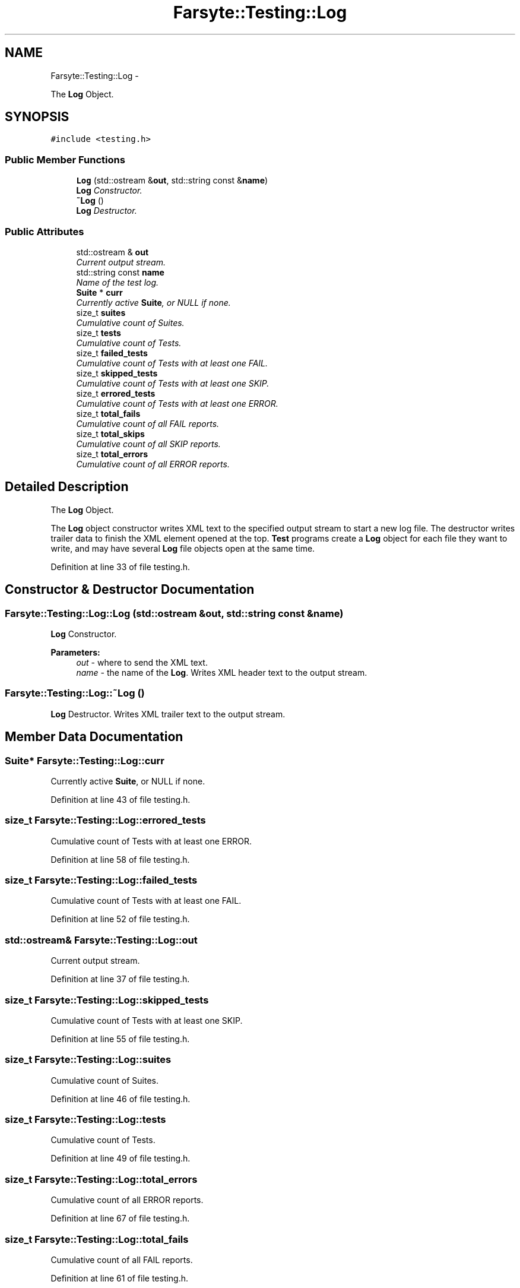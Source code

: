 .TH "Farsyte::Testing::Log" 3 "Mon Sep 15 2014" "The Farsyte Toolkit" \" -*- nroff -*-
.ad l
.nh
.SH NAME
Farsyte::Testing::Log \- 
.PP
The \fBLog\fP Object\&.  

.SH SYNOPSIS
.br
.PP
.PP
\fC#include <testing\&.h>\fP
.SS "Public Member Functions"

.in +1c
.ti -1c
.RI "\fBLog\fP (std::ostream &\fBout\fP, std::string const &\fBname\fP)"
.br
.RI "\fI\fBLog\fP Constructor\&. \fP"
.ti -1c
.RI "\fB~Log\fP ()"
.br
.RI "\fI\fBLog\fP Destructor\&. \fP"
.in -1c
.SS "Public Attributes"

.in +1c
.ti -1c
.RI "std::ostream & \fBout\fP"
.br
.RI "\fICurrent output stream\&. \fP"
.ti -1c
.RI "std::string const \fBname\fP"
.br
.RI "\fIName of the test log\&. \fP"
.ti -1c
.RI "\fBSuite\fP * \fBcurr\fP"
.br
.RI "\fICurrently active \fBSuite\fP, or NULL if none\&. \fP"
.ti -1c
.RI "size_t \fBsuites\fP"
.br
.RI "\fICumulative count of Suites\&. \fP"
.ti -1c
.RI "size_t \fBtests\fP"
.br
.RI "\fICumulative count of Tests\&. \fP"
.ti -1c
.RI "size_t \fBfailed_tests\fP"
.br
.RI "\fICumulative count of Tests with at least one FAIL\&. \fP"
.ti -1c
.RI "size_t \fBskipped_tests\fP"
.br
.RI "\fICumulative count of Tests with at least one SKIP\&. \fP"
.ti -1c
.RI "size_t \fBerrored_tests\fP"
.br
.RI "\fICumulative count of Tests with at least one ERROR\&. \fP"
.ti -1c
.RI "size_t \fBtotal_fails\fP"
.br
.RI "\fICumulative count of all FAIL reports\&. \fP"
.ti -1c
.RI "size_t \fBtotal_skips\fP"
.br
.RI "\fICumulative count of all SKIP reports\&. \fP"
.ti -1c
.RI "size_t \fBtotal_errors\fP"
.br
.RI "\fICumulative count of all ERROR reports\&. \fP"
.in -1c
.SH "Detailed Description"
.PP 
The \fBLog\fP Object\&. 

The \fBLog\fP object constructor writes XML text to the specified output stream to start a new log file\&. The destructor writes trailer data to finish the XML element opened at the top\&. \fBTest\fP programs create a \fBLog\fP object for each file they want to write, and may have several \fBLog\fP file objects open at the same time\&. 
.PP
Definition at line 33 of file testing\&.h\&.
.SH "Constructor & Destructor Documentation"
.PP 
.SS "Farsyte::Testing::Log::Log (std::ostream &out, std::string const &name)"

.PP
\fBLog\fP Constructor\&. 
.PP
\fBParameters:\fP
.RS 4
\fIout\fP - where to send the XML text\&. 
.br
\fIname\fP - the name of the \fBLog\fP\&. Writes XML header text to the output stream\&. 
.RE
.PP

.SS "Farsyte::Testing::Log::~Log ()"

.PP
\fBLog\fP Destructor\&. Writes XML trailer text to the output stream\&. 
.SH "Member Data Documentation"
.PP 
.SS "\fBSuite\fP* Farsyte::Testing::Log::curr"

.PP
Currently active \fBSuite\fP, or NULL if none\&. 
.PP
Definition at line 43 of file testing\&.h\&.
.SS "size_t Farsyte::Testing::Log::errored_tests"

.PP
Cumulative count of Tests with at least one ERROR\&. 
.PP
Definition at line 58 of file testing\&.h\&.
.SS "size_t Farsyte::Testing::Log::failed_tests"

.PP
Cumulative count of Tests with at least one FAIL\&. 
.PP
Definition at line 52 of file testing\&.h\&.
.SS "std::ostream& Farsyte::Testing::Log::out"

.PP
Current output stream\&. 
.PP
Definition at line 37 of file testing\&.h\&.
.SS "size_t Farsyte::Testing::Log::skipped_tests"

.PP
Cumulative count of Tests with at least one SKIP\&. 
.PP
Definition at line 55 of file testing\&.h\&.
.SS "size_t Farsyte::Testing::Log::suites"

.PP
Cumulative count of Suites\&. 
.PP
Definition at line 46 of file testing\&.h\&.
.SS "size_t Farsyte::Testing::Log::tests"

.PP
Cumulative count of Tests\&. 
.PP
Definition at line 49 of file testing\&.h\&.
.SS "size_t Farsyte::Testing::Log::total_errors"

.PP
Cumulative count of all ERROR reports\&. 
.PP
Definition at line 67 of file testing\&.h\&.
.SS "size_t Farsyte::Testing::Log::total_fails"

.PP
Cumulative count of all FAIL reports\&. 
.PP
Definition at line 61 of file testing\&.h\&.
.SS "size_t Farsyte::Testing::Log::total_skips"

.PP
Cumulative count of all SKIP reports\&. 
.PP
Definition at line 64 of file testing\&.h\&.

.SH "Author"
.PP 
Generated automatically by Doxygen for The Farsyte Toolkit from the source code\&.
